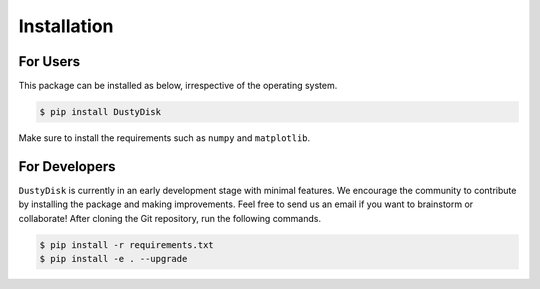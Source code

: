 .. _installation:

Installation
===============

For Users
++++++++++

This package can be installed as below, irrespective of the operating system.



.. code-block:: bash
	
	$ pip install DustyDisk


Make sure to install the requirements such as ``numpy`` and ``matplotlib``. 

For Developers
++++++++++++++

``DustyDisk`` is currently in an early development stage with minimal features. We encourage the community to contribute by installing the package and making improvements.  
Feel free to send us an email if you want to brainstorm or collaborate!
After cloning the Git repository, run the following commands.

.. code-block:: bash
	
	$ pip install -r requirements.txt
	$ pip install -e . --upgrade

